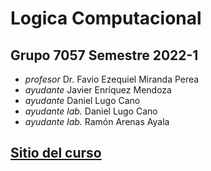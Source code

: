 * Logica Computacional
** Grupo 7057 Semestre 2022-1
   - /profesor/ Dr. Favio Ezequiel Miranda Perea
   - /ayudante/ Javier Enríquez Mendoza    
   - /ayudante/ Daniel Lugo Cano
   - /ayudante lab./ Daniel Lugo Cano
   - /ayudante lab./ Ramón Arenas Ayala    
** [[https://sites.google.com/ciencias.unam.mx/logica2022-1/inicio][Sitio del curso]]
    
